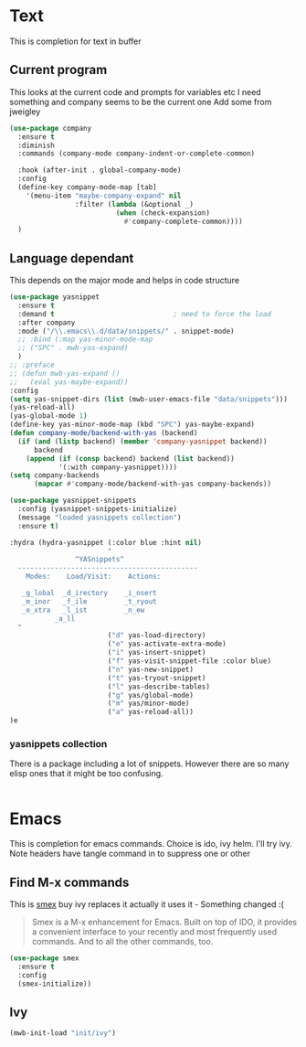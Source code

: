 #+TITLE Emacs configuration How emacs completes
#+PROPERTY:header-args :cache yes :tangle yes :comments link

* Text
This is completion for text in buffer
** Current program
This looks at the current code and prompts for variables etc
I need something and company seems to be the current one
Add some from jweigley
 #+begin_src emacs-lisp
 (use-package company
   :ensure t
   :diminish
   :commands (company-mode company-indent-or-complete-common)

   :hook (after-init . global-company-mode)
   :config
   (define-key company-mode-map [tab]
     '(menu-item "maybe-company-expand" nil
                 :filter (lambda (&optional _)
                           (when (check-expansion)
                             #'company-complete-common))))
   )
#+end_src

** Language dependant
This depends on the major mode and helps in code structure
#+begin_src emacs-lisp
(use-package yasnippet
  :ensure t
  :demand t                             ; need to force the load
  :after company
  :mode ("/\\.emacs\\.d/data/snippets/" . snippet-mode)
  ;; :bind (:map yas-minor-mode-map
  ;; ("SPC" . mwb-yas-expand)
  )
;; :preface
;; (defun mwb-yas-expand ()
;;   (eval yas-maybe-expand))
:config
(setq yas-snippet-dirs (list (mwb-user-emacs-file "data/snippets")))
(yas-reload-all)
(yas-global-mode 1)
(define-key yas-minor-mode-map (kbd "SPC") yas-maybe-expand)
(defun company-mode/backend-with-yas (backend)
  (if (and (listp backend) (member 'company-yasnippet backend))
      backend
    (append (if (consp backend) backend (list backend))
            '(:with company-yasnippet))))
(setq company-backends
      (mapcar #'company-mode/backend-with-yas company-backends))

(use-package yasnippet-snippets
  :config (yasnippet-snippets-initialize)
  (message "loaded yasnippets collection")
  :ensure t)

:hydra (hydra-yasnippet (:color blue :hint nil)
                        "
                ^YASnippets^
  --------------------------------------------
    Modes:    Load/Visit:    Actions:

   _g_lobal  _d_irectory    _i_nsert
   _m_inor   _f_ile         _t_ryout
   _e_xtra   _l_ist         _n_ew
           _a_ll
  "
                        ("d" yas-load-directory)
                        ("e" yas-activate-extra-mode)
                        ("i" yas-insert-snippet)
                        ("f" yas-visit-snippet-file :color blue)
                        ("n" yas-new-snippet)
                        ("t" yas-tryout-snippet)
                        ("l" yas-describe-tables)
                        ("g" yas/global-mode)
                        ("m" yas/minor-mode)
                        ("a" yas-reload-all))
)e
#+end_src

*** yasnippets collection
There is a package including a lot of snippets.
However there are so many elisp ones that it might be too confusing.
#+begin_src emacs-lisp

#+end_src

* Emacs
This is completion for emacs commands. Choice is ido, ivy helm.
I'll try ivy.
Note headers have tangle command in to suppress one or other
** Find M-x commands
  This is [[https://www.emacswiki.org/emacs/Smex][smex]] buy ivy replaces it actually it uses it - Something changed :(
  #+begin_quote
  Smex is a M-x enhancement for Emacs. Built on top of IDO, it provides a convenient interface to your recently and most frequently used commands. And to all the other commands, too.
  #+end_quote
  #+begin_src emacs-lisp
	(use-package smex
	  :ensure t
	  :config
	  (smex-initialize))
  #+end_src

** Ivy
#+begin_src emacs-lisp
(mwb-init-load "init/ivy")
#+end_src
